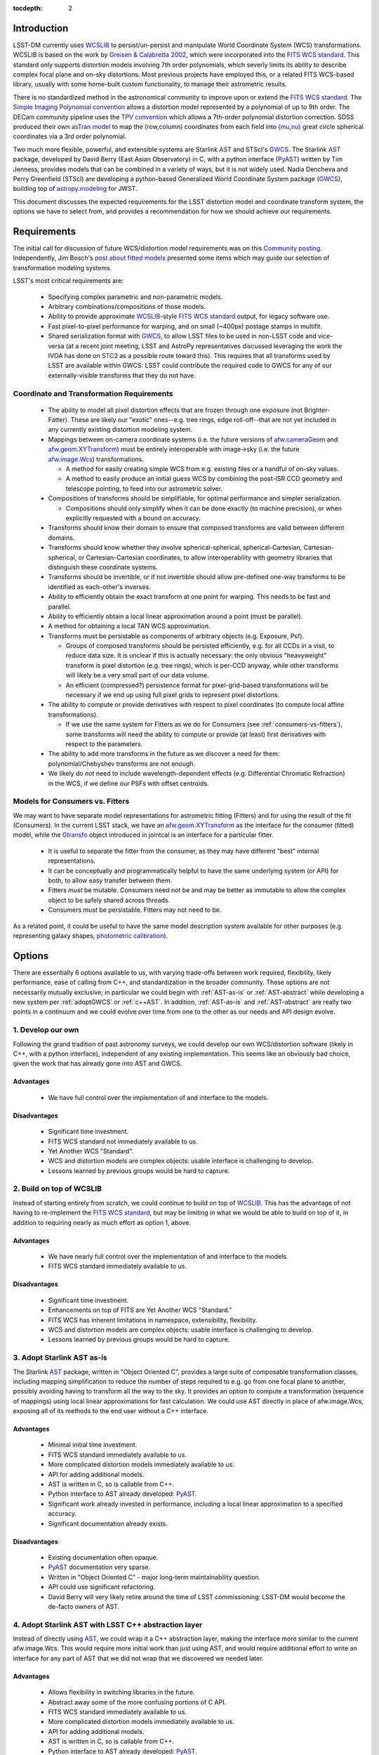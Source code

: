..
  Content of technical report.

  See http://docs.lsst.codes/en/latest/development/docs/rst_styleguide.html
  for a guide to reStructuredText writing.

  Do not put the title, authors or other metadata in this document;
  those are automatically added.

:tocdepth: 2

Introduction
============

LSST-DM currently uses WCSLIB_ to persist/un-persist and manipulate
World Coordinate System (WCS) transformations. WCSLIB is based on the work by
`Greisen & Calabretta 2002`_, which were incorporated into the `FITS WCS standard`_.
This standard only supports distortion models involving 7th order polynomials, which severly limits its ability to describe complex focal plane and on-sky distortions. Most previous projects have employed this, or a related FITS WCS-based library, usually with some home-built custom functionality, to manage their astrometric results.

.. _WCSLIB: http://www.atnf.csiro.au/people/mcalabre/WCS/
.. _Greisen & Calabretta 2002: http://adsabs.harvard.edu/abs/2002A%26A...395.1061G
.. _FITS WCS standard: http://fits.gsfc.nasa.gov/fits_wcs.html

There is no standardized method in the astronomical community to improve upon or extend the `FITS WCS standard`_. The `Simple Imaging Polynomial convention <http://fits.gsfc.nasa.gov/registry/sip.html>`_ allows a distortion model represented by a polynomial of up to 9th order. The DECam community pipeline uses the `TPV convention <http://fits.gsfc.nasa.gov/registry/tpvwcs.html>`_ which allows a 7th-order polynomial distortion correction. SDSS produced their own `asTran model <https://data.sdss.org/datamodel/files/PHOTO_REDUX/RERUN/RUN/astrom/asTrans.html>`_ to map the (row,column) coordinates from each field into `(mu,nu) <https://www.sdss3.org/dr8/algorithms/surveycoords.php>`_ great circle spherical coordinates via a 3rd order polynomial.

Two much more flexible, powerful, and extensible systems are Starlink AST_ and STScI's GWCS_. The Starlink AST_ package, developed by David Berry (East Asian Observatory) in C, with a python interface (PyAST_) written by Tim Jenness, provides models that can be combined in a variety of ways, but it is not widely used. Nadia Dencheva and Perry Greenfield (STScI) are developing a python-based Generalized World Coordinate System package (GWCS_), building top of `astropy.modeling`_ for JWST.

.. _AST: http://starlink.eao.hawaii.edu/starlink/AST
.. _PyAST: http://timj.github.io/starlink-pyast/pyast.html
.. _GWCS: https://github.com/spacetelescope/gwcs
.. _astropy.modeling: http://docs.astropy.org/en/stable/modeling/

This document discusses the expected requirements for the LSST distortion model and coordinate transform system, the options we have to select from, and provides a recommendation for how we should achieve our requirements.

Requirements
============

The initial call for discussion of future WCS/distortion model requirements was on this
`Community posting <https://community.lsst.org/t/future-world-coordinate-system-requirements/521>`_. Independently, Jim Bosch's `post about fitted models <https://community.lsst.org/t/interfaces-for-fitted-models/505>`_ presented some items which may guide our selection of transformation modeling systems.

LSST's most critical requirements are:

 * Specifying complex parametric and non-parametric models.
 * Arbitrary combinations/compositions of those models.
 * Ability to provide approximate WCSLIB_-style `FITS WCS standard`_ output, for legacy software use.
 * Fast pixel-to-pixel performance for warping, and on small (~400px) postage stamps in multifit.
 * Shared serialization format with GWCS_, to allow LSST files to be used in non-LSST code and vice-versa (at a recent joint meeting, LSST and AstroPy representatives discussed leveraging the work the IVOA has done on STC2_ as a possible route toward this). This requires that all transforms used by LSST are available within GWCS: LSST could contribute the required code to GWCS for any of our externally-visible transforms that they do not have.

.. _STC2: https://volute.g-vo.org/svn/trunk/projects/dm/vo-dml/models/STC2/2016-02-19/VO-DML-STC2.html
.. _AstroPy: http://www.astropy.org/

Coordinate and Transformation Requirements
------------------------------------------

 * The ability to model all pixel distortion effects that are frozen through one exposure (not Brighter-Fatter). These are likely our "exotic" ones--e.g. tree rings, edge roll-off--that are not yet included in any currently existing distortion modeling system.
 * Mappings between on-camera coordinate systems (i.e. the future versions of `afw.cameraGeom`_ and `afw.geom.XYTransform`_) must be entirely interoperable with image->sky (i.e. the future `afw.image.Wcs`_) transformations.

   * A method for easily creating simple WCS from e.g. existing files or a handful of on-sky values.
   * A method to easily produce an initial guess WCS by combining the post-ISR CCD geometry and telescope pointing, to feed into our astrometric solver.

 * Compositions of transforms should be simplifiable, for optimal performance and simpler serialization.

   * Compositions should only simplify when it can be done exactly (to machine precision), or when explicitly requested with a bound on accuracy.

 * Transforms should know their domain to ensure that composed transforms are valid between different domains.
 * Transforms should know whether they involve spherical-spherical, spherical-Cartesian, Cartesian-spherical, or Cartesian-Cartesian coordinates, to allow interoperability with geometry libraries that distinguish these coordinate systems.
 * Transforms should be invertible, or if not invertible should allow pre-defined one-way transforms to be identified as each-other's inverses.
 * Ability to efficiently obtain the exact transform at one point for warping. This needs to be fast and parallel.
 * Ability to efficiently obtain a local linear approximation around a point (must be parallel).
 * A method for obtaining a local TAN WCS approximation.
 * Transforms must be persistable as components of arbitrary objects (e.g. Exposure, Psf).

   * Groups of composed transforms should be persisted efficiently, e.g. for all CCDs in a visit, to reduce data size. It is unclear if this is actually necessary: the only obvious "heavyweight" transform is pixel distortion (e.g. tree rings), which is per-CCD anyway, while other transforms will likely be a very small part of our data volume.
   * An efficient (compressed?) persistence format for pixel-grid-based transformations will be necessary if we end up using full pixel grids to represent pixel distortions.

 * The ability to compute or provide derivatives with respect to pixel coordinates (to compute local affine transformations).

   * If we use the same system for Fitters as we do for Consumers (see :ref:`consumers-vs-fitters`), some transforms will need the ability to compute or provide (at least) first derivatives with respect to the parameters.

 * The ability to add more transforms in the future as we discover a need for them: polynomial/Chebyshev transforms are not enough.
 * We likely do `not` need to include wavelength-dependent effects (e.g. Differential Chromatic Refraction) in the WCS, if we define our PSFs with offset centroids.

.. _afw.cameraGeom: https://github.com/lsst/afw/tree/w.2016.15/python/lsst/afw/cameraGeom
.. _afw.image.Wcs: https://github.com/lsst/afw/blob/w.2016.15/include/lsst/afw/image/Wcs.h

.. _consumers-vs-fitters:

Models for Consumers vs. Fitters
--------------------------------

We may want to have separate model representations for astrometric fitting (Fitters) and for using the result of the fit (Consumers). In the current LSST stack, we have an afw.geom.XYTransform_ as the interface for the consumer (fitted) model, while the Gtransfo_ object introduced in jointcal is an interface for a particular fitter.

.. _afw.geom.XYTransform: https://github.com/lsst/afw/blob/w.2016.15/include/lsst/afw/geom/XYTransform.h
.. _Gtransfo: https://github.com/lsst/jointcal/blob/master/include/lsst/jointcal/Gtransfo.h

 * It is useful to separate the fitter from the consumer, as they may have different "best" internal representations.
 * It can be conceptually and programmatically helpful to have the same underlying system (or API) for both, to allow easy transfer between them.
 * Fitters `must` be mutable. Consumers need not be and may be better as immutable to allow the complex object to be safely shared across threads.
 * Consumers `must` be persistable. Fitters may not need to be.

As a related point, it could be useful to have the same model description system available for other purposes (e.g. representing galaxy shapes, `photometric calibration <http://arxiv.org/abs/1203.6255>`_).

Options
=======

There are essentially 6 options available to us, with varying trade-offs between work required, flexibility, likely performance, ease of calling from C++, and standardization in the broader community. These options are not necessarily mutually exclusive; in particular we could begin with :ref:`AST-as-is` or :ref:`AST-abstract` while developing a new system per :ref:`adoptGWCS` or :ref:`c++AST`. In addition, :ref:`AST-as-is` and :ref:`AST-abstract` are really two points in a continuum and we could evolve over time from one to the other as our needs and API design evolve.

.. _develop-own:

1. Develop our own
------------------

Following the grand tradition of past astronomy surveys, we could develop our
own WCS/distortion software (likely in C++, with a python interface),
independent of any existing implementation. This seems like an obviously bad
choice, given the work that has already gone into AST and GWCS.

.. _own-advantage:

Advantages
^^^^^^^^^^^

 * We have full control over the implementation of and interface to the models.

.. _own-disadvantage:

Disadvantages
^^^^^^^^^^^^^^

 * Significant time investment.
 * FITS WCS standard not immediately available to us.
 * Yet Another WCS "Standard".
 * WCS and distortion models are complex objects: usable interface is challenging
   to develop.
 * Lessons learned by previous groups would be hard to capture.

.. _use-wcslib:

2. Build on top of WCSLIB
--------------------------

Instead of starting entirely from scratch, we could continue to build on top of WCSLIB_. This has the advantage of not having to re-implement the `FITS WCS standard`_, but may be limiting in what we would be able to build on top of it, in addition to requiring nearly as much effort as option 1, above.

.. _wcslib-advantage:

Advantages
^^^^^^^^^^^

 * We have nearly full control over the implementation of and interface to the models.
 * FITS WCS standard immediately available to us.

.. _wcslib-disadvantage:

Disadvantages
^^^^^^^^^^^^^^

 * Significant time investment.
 * Enhancements on top of FITS are Yet Another WCS "Standard."
 * FITS WCS has inherent limitations in namespace, extensibility, flexibility.
 * WCS and distortion models are complex objects: usable interface is challenging
   to develop.
 * Lessons learned by previous groups would be hard to capture.

.. _AST-as-is:

3. Adopt Starlink AST as-is
---------------------------

The Starlink AST_ package, written in "Object Oriented C", provides a large suite of composable
transformation classes, including mapping simplification to reduce the number of
steps required to e.g. go from one focal plane to another, possibly avoiding
having to transform all the way to the sky. It provides an option to compute a
transformation (sequence of mappings) using local linear approximations for fast
calculation. We could use AST directly in place of afw.image.Wcs, exposing all of its
methods to the end user without a C++ interface.

.. _AST-as-is-advantage:

Advantages
^^^^^^^^^^^

 * Minimal initial time investment.
 * FITS WCS standard immediately available to us.
 * More complicated distortion models immediately available to us.
 * API for adding additional models.
 * AST is written in C, so is callable from C++.
 * Python interface to AST already developed: PyAST_.
 * Significant work already invested in performance, including a local linear approximation to a specified accuracy.
 * Significant documentation already exists.

.. _AST-as-is-disadvantage:

Disadvantages
^^^^^^^^^^^^^^

 * Existing documentation often opaque.
 * PyAST_ documentation very sparse.
 * Written in "Object Oriented C" - major long-term maintainability question.
 * API could use significant refactoring.
 * David Berry will very likely retire around the time of LSST commissioning: LSST-DM would become the de-facto owners of AST.

.. _AST-abstract:

4. Adopt Starlink AST with LSST C++ abstraction layer
-----------------------------------------------------

Instead of directly using AST_, we could wrap it a C++ abstraction layer, making
the interface more similar to the current afw.image.Wcs. This would require more
initial work than just using AST, and would require additional effort to write
an interface for any part of AST that we did not wrap that we discovered we
needed later.

.. _AST-abstract-advantage:

Advantages
^^^^^^^^^^^

 * Allows flexibility in switching libraries in the future.
 * Abstract away some of the more confusing portions of C API.
 * FITS WCS standard immediately available to us.
 * More complicated distortion models immediately available to us.
 * API for adding additional models.
 * AST is written in C, so is callable from C++.
 * Python interface to AST already developed: PyAST_.
 * Significant work already invested in performance.
 * Signfiicant documentation already exists.

.. _AST-abstract-disadvantage:

Disadvantages
^^^^^^^^^^^^^^

 * Moderate time investment.
 * Cannot easily leverage full power of AST machinery.
 * Would have to provide separate documentation of our C++ API.
 * Existing documentation often opaque.
 * PyAST_ documentation very sparse.
 * Written in "Object Oriented C" - major long-term maintainability question.
 * API could use significant refactoring.
 * David Berry will very likely retire around the time of LSST commissioning: LSST-DM would become the de-facto owners of AST.

.. _adoptGWCS:

5. Adopt AstroPy GWCS
---------------------

GWCS_ is a Generalized World Coordinate System library currently being developed by STScI for use by JWST. It is written in pure python, and built on top of the `astropy.modeling`_  framework.
Complex models can be built from more simple models via standard mathematical
operations, and can be composed and chained in serial and parallel. It is under
active development, so LSST could have a hand in shaping its future path.

.. _GWCS-advantage:

Advantages
^^^^^^^^^^^

 * FITS WCS standard immediately available to us (not clear if all portions of `Greisen & Calabretta 2002`_, `Calabretta & Greisen 2002`_, `Calabretta et al. 2004`_ are currently implemented).
 * More complicated distortion models immediately available to us.
 * Pure python, allowing easy extension.
 * Clean API for adding additional models.
 * Significant and understandable documentation already exists.
 * Community adoption likely very high.
 * Would share development effort with STScI.

.. _Greisen & Calabretta 2002: http://adsabs.harvard.edu/abs/2002A%26A...395.1061G
.. _Calabretta & Greisen 2002: http://adsabs.harvard.edu/abs/2002A%26A...395.1077C
.. _Calabretta et al. 2004: http://fits.gsfc.nasa.gov/wcs/dcs_20040422.pdf

.. _GWCS-disadvantage:

Disadvantages
^^^^^^^^^^^^^^

 * Significant time investment: current code manipulates WCS in C++.
 * Not directly callable from C++: calls to python from C++ may incur significant overhead.
 * Model description framework is pure python: unclear if performance requirements can be met, particularly for warping.
 * Ongoing development work: not all features we may need are available.
 * No effort yet on performance optimizations.

.. _c++AST:

6. Work with David Berry to develop modern C++ version of AST
-------------------------------------------------------------

Section 6 of the `AST paper <http://arxiv.org/abs/1602.06681>`_ discusses
"lessons learned", including a statement that they would have developed it in
C++, if they were starting development now. David Berry is interested in
re-implementing AST in a modern language as a legacy to the community. LSST
could contract him out and guide the development of a new implementation of AST
that we could use from C++, while solving some of the current limitations in AST (e.g. adding quad-double precision for time, better unit support, clearer API).

As part of this process, the `astropy.modeling`_ API should be used as a reference for how to create and combine models. Their method of using mathematical operations to combine transforms makes the creation of complicated models from simpler components highly intuitive, and presents a good design to build a C++ transformation system from.

.. _c++AST-advantage:

Advantages
^^^^^^^^^^^

 * Lessons learned from AST development can be directly applied.
 * AST has significant test suite and would be a reference implementation to guide development.
 * LSST has influence on new API.
 * LSST can take long-term ownership of new system.
 * David Berry willing to be contracted out for development.
 * major portions of AST code likely can be copied to new interface with minimal changes (e.g. FITS WCS support).

.. _c++AST-disadvantage:

Disadvantages
^^^^^^^^^^^^^^

 * Significant time investment (shared with David Berry).
 * Details of contract with East Asian Observatory need to be developed.
 * Requires LSST C++ expertise to design new API, and produce idiomatic C++.
 * Unclear how much LSST guidance would be required to make a long-term supportable, well documented API.

Recommendations
===============

Although adopting GWCS would be ideal from the perspective of community involvement, there are two main reasons we are not pursuing that option at this time:

 1. It is unclear whether GWCS would be able to achieve our required performance targets when computing transformations on small pixel regions. Our testing found a very `significant overhead`_ (10-20 times slower) when using GWCS over small (~100-1000) pixel regions (see the :doc:`performance test files here<_static/compare_gwcs_ast>`). Some of this overhead could be removed if LSST put effort into optimizing GWCS, but it is unclear whether optimizations to a python library would be sufficient for our needs. It is even less clear whether we could use a python-based WCS and transform library from within C++ without sustaining a significant performance penalty.
 2. Our current warping code--`afw.math.warpExposure`_--is written purely in C++ and would incur a significant effort to rewrite in python. Warping involves calculations on small patches in a manner that is not easily vectorized. Because of the concerns about performance on small patches described above, it is unclear if the new product would be performant enough to justify the effort.

So long as we insist on sharing a serialization format with GWCS and work together to ensure we can round-trip data between the projects, we would retain the option of using GWCS in the future.

Given the requirements, options, and caveats listed above, our recommendation is to immediately begin implementing a rewrite of `afw.image.Wcs`_, `afw.cameraGeom`_ and `afw.geom.XYTransform`_ on top of AST, while pursuing a new C++ rewrite of AST that takes into account the lessons learned from the design and API of astropy.modeling and GWCS. We will decide how much to abstract AST as we design the new afw API, and that API can help guide the new C++-based AST rewrite.

.. _significant overhead: https://jira.lsstcorp.org/browse/DM-5701
.. _afw.math.warpExposure: https://github.com/lsst/afw/blob/w.2016.15/include/lsst/afw/math/warpExposure.h
